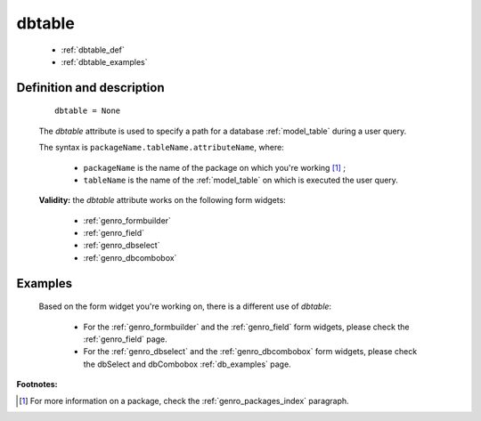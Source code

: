 .. _genro_dbtable:

=========
 dbtable
=========

    * :ref:`dbtable_def`
    * :ref:`dbtable_examples`

.. _dbtable_def:

Definition and description
==========================

    ::
    
        dbtable = None
        
    The *dbtable* attribute is used to specify a path for a database :ref:`model_table` during a user query.
    
    The syntax is ``packageName.tableName.attributeName``, where:
    
        * ``packageName`` is the name of the package on which you're working [#]_ ;
        * ``tableName`` is the name of the :ref:`model_table` on which is executed the user query.
        
    **Validity:** the *dbtable* attribute works on the following form widgets:
    
        * :ref:`genro_formbuilder`
        * :ref:`genro_field`
        * :ref:`genro_dbselect`
        * :ref:`genro_dbcombobox`

.. _dbtable_examples:

Examples
========

    Based on the form widget you're working on, there is a different use of *dbtable*:
    
        * For the :ref:`genro_formbuilder` and the :ref:`genro_field` form widgets, please check the :ref:`genro_field` page.
        * For the :ref:`genro_dbselect` and the :ref:`genro_dbcombobox` form widgets, please check the dbSelect and dbCombobox :ref:`db_examples` page.

**Footnotes:**

.. [#] For more information on a package, check the :ref:`genro_packages_index` paragraph.